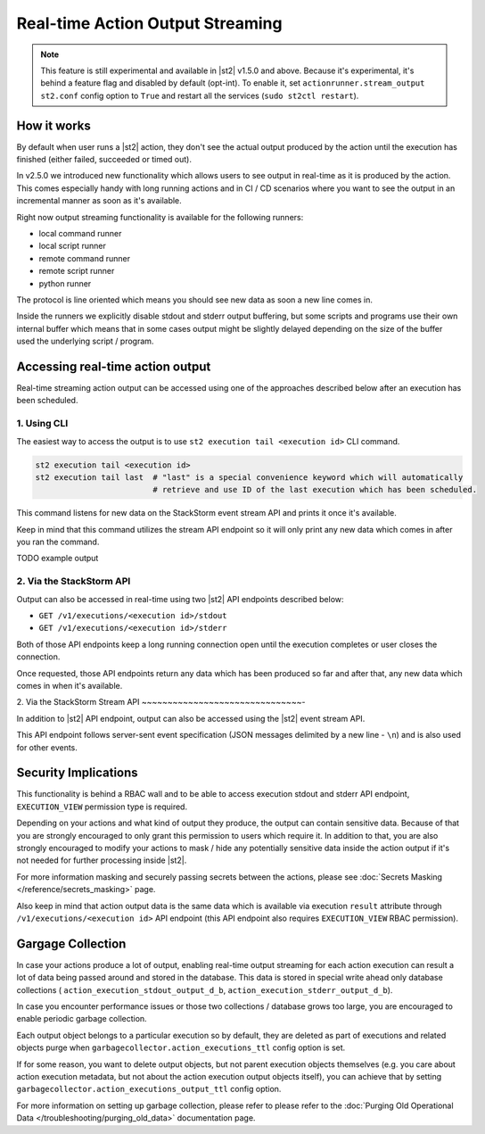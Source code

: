 Real-time Action Output Streaming
=================================

.. note::

  This feature is still experimental and available in |st2| v1.5.0 and above. Because it's
  experimental, it's behind a feature flag and disabled by default (opt-int). To enable it,
  set ``actionrunner.stream_output`` ``st2.conf`` config option to ``True`` and restart all
  the services (``sudo st2ctl restart``).

How it works
------------

By default when user runs a |st2| action, they don't see the actual output produced by the action
until the execution has finished (either failed, succeeded or timed out).

In v2.5.0 we introduced new functionality which allows users to see output in real-time as it is
produced by the action. This comes especially handy with long running actions and in CI / CD
scenarios where you want to see the output in an incremental manner as soon as it's available.

Right now output streaming functionality is available for the following runners:

* local command runner
* local script runner
* remote command runner
* remote script runner
* python runner

The protocol is line oriented which means you should see new data as soon a new line comes in.

Inside the runners we explicitly disable stdout and stderr output buffering, but some scripts
and programs use their own internal buffer which means that in some cases output might be slightly
delayed depending on the size of the buffer used the underlying script / program.

Accessing real-time action output
---------------------------------

Real-time streaming action output can be accessed using one of the approaches described below
after an execution has been scheduled.

1. Using CLI
~~~~~~~~~~~~

The easiest way to access the output is to use ``st2 execution tail <execution id>`` CLI command.

.. code-block:: bash

    st2 execution tail <execution id>
    st2 execution tail last  # "last" is a special convenience keyword which will automatically
                             # retrieve and use ID of the last execution which has been scheduled.

This command listens for new data on the StackStorm event stream API and prints it once it's
available.

Keep in mind that this command utilizes the stream API endpoint so it will only print any new data
which comes in after you ran the command.

TODO example output

2. Via the StackStorm API
~~~~~~~~~~~~~~~~~~~~~~~~~

Output can also be accessed in real-time using two |st2| API endpoints described below:

* ``GET /v1/executions/<execution id>/stdout``
* ``GET /v1/executions/<execution id>/stderr``

Both of those API endpoints keep a long running connection open until the execution completes or
user closes the connection.

Once requested, those API endpoints return any data which has been produced so far and after that,
any new data which comes in when it's available.

2. Via the StackStorm Stream API
~~~~~~~~~~~~~~~~~~~~~~~~~~~~~~~-

In addition to |st2| API endpoint, output can also be accessed using the |st2| event stream API.

This API endpoint follows server-sent event specification (JSON messages delimited by a new line
- ``\n``) and is also used for other events.

Security Implications
---------------------

This functionality is behind a RBAC wall and to be able to access execution stdout and stderr API
endpoint, ``EXECUTION_VIEW`` permission type is required.

Depending on your actions and what kind of output they produce, the output can contain sensitive
data. Because of that you are strongly encouraged to only grant this permission to users which
require it. In addition to that, you are also strongly encouraged to modify your actions to mask /
hide any potentially sensitive data inside the action output if it's not needed for further
processing inside |st2|.

For more information masking and securely passing secrets between the actions, please see
:doc:`Secrets Masking </reference/secrets_masking>` page.

Also keep in mind that action output data is the same data which is available via execution
``result`` attribute through ``/v1/executions/<execution id>`` API endpoint (this API endpoint
also requires ``EXECUTION_VIEW`` RBAC permission).

Gargage Collection
------------------

In case your actions produce a lot of output, enabling real-time output streaming for each
action execution can result a lot of data being passed around and stored in the database. This
data is stored in special write ahead only database collections (
``action_execution_stdout_output_d_b``, ``action_execution_stderr_output_d_b``).

In case you encounter performance issues or those two collections / database grows too large,
you are encouraged to enable periodic garbage collection.

Each output object belongs to a particular execution so by default, they are deleted as part
of executions and related objects purge when ``garbagecollector.action_executions_ttl``
config option is set.

If for some reason, you want to delete output objects, but not parent execution objects themselves
(e.g. you care about action execution metadata, but not about the action execution output objects
itself), you can achieve that by setting ``garbagecollector.action_executions_output_ttl`` config
option.

For more information on setting up garbage collection, please refer to please refer to the
:doc:`Purging Old Operational Data </troubleshooting/purging_old_data>` documentation page.
